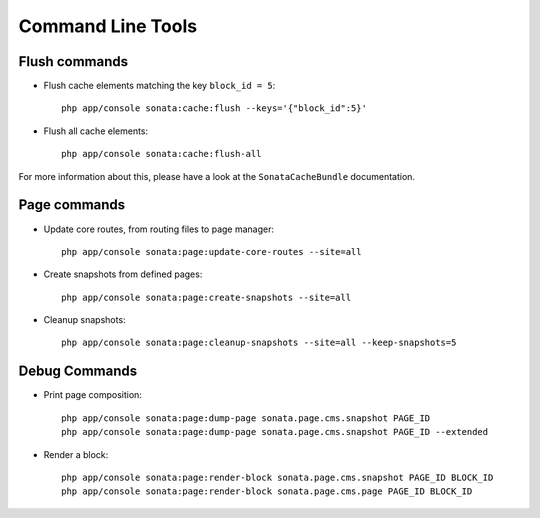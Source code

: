 Command Line Tools
==================

Flush commands
--------------

- Flush cache elements matching the key ``block_id = 5``::

    php app/console sonata:cache:flush --keys='{"block_id":5}'

- Flush all cache elements::

    php app/console sonata:cache:flush-all

For more information about this, please have a look at the ``SonataCacheBundle`` documentation.

Page commands
-------------

- Update core routes, from routing files to page manager::

    php app/console sonata:page:update-core-routes --site=all

- Create snapshots from defined pages::

    php app/console sonata:page:create-snapshots --site=all

- Cleanup snapshots::

    php app/console sonata:page:cleanup-snapshots --site=all --keep-snapshots=5

Debug Commands
--------------

- Print page composition::

    php app/console sonata:page:dump-page sonata.page.cms.snapshot PAGE_ID
    php app/console sonata:page:dump-page sonata.page.cms.snapshot PAGE_ID --extended


- Render a block::

    php app/console sonata:page:render-block sonata.page.cms.snapshot PAGE_ID BLOCK_ID
    php app/console sonata:page:render-block sonata.page.cms.page PAGE_ID BLOCK_ID
